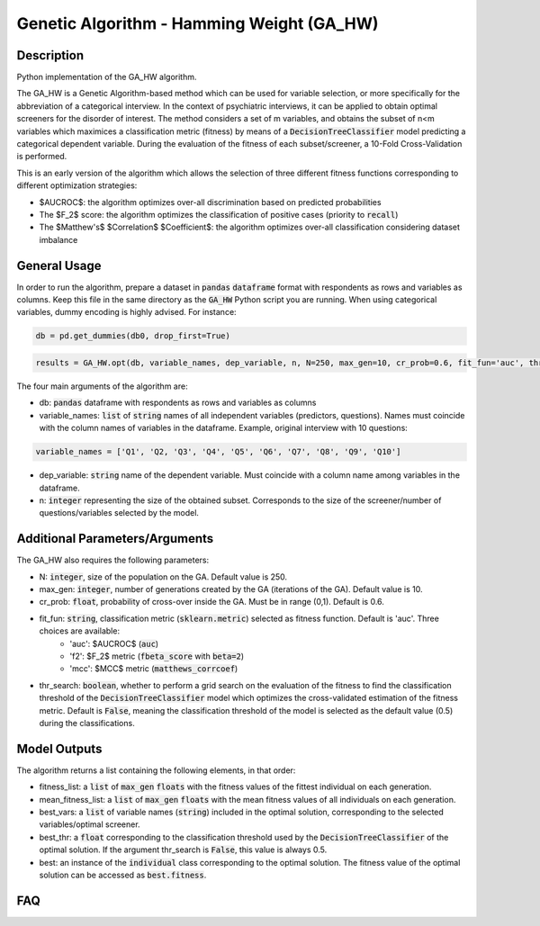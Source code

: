 Genetic Algorithm - Hamming Weight (GA_HW)
======

Description
-----------

Python implementation of the GA_HW algorithm.

The GA_HW is a Genetic Algorithm-based method which can be used for variable selection, or more specifically for the abbreviation of a categorical interview. In the context of psychiatric interviews, it can be applied to obtain optimal screeners for the disorder of interest.
The method considers a set of m variables, and obtains the subset of n<m variables which maximices a classification metric (fitness) by means of a :code:`DecisionTreeClassifier` model predicting a categorical dependent variable. During the evaluation of the fitness of each subset/screener, a 10-Fold Cross-Validation is performed.

This is an early version of the algorithm which allows the selection of three different fitness functions corresponding to different optimization strategies:

- $AUCROC$: the algorithm optimizes over-all discrimination based on predicted probabilities
- The $F_2$ score: the algorithm optimizes the classification of positive cases (priority to :code:`recall`)
- The $Matthew's$ $Correlation$ $Coefficient$: the algorithm optimizes over-all classification considering dataset imbalance


General Usage
-----

In order to run the algorithm, prepare a dataset in :code:`pandas` :code:`dataframe` format with respondents as rows and variables as columns.
Keep this file in the same directory as the :code:`GA_HW` Python script you are running. When using categorical variables, dummy encoding is highly advised. For instance:

.. code:: bash

    db = pd.get_dummies(db0, drop_first=True)

.. code:: bash

    results = GA_HW.opt(db, variable_names, dep_variable, n, N=250, max_gen=10, cr_prob=0.6, fit_fun='auc', thr_search=False)

The four main arguments of the algorithm are:

- db: :code:`pandas` dataframe with respondents as rows and variables as columns
- variable_names: :code:`list` of :code:`string` names of all independent variables (predictors, questions). Names must coincide with the column names of variables in the dataframe. Example, original interview with 10 questions:

.. code:: bash

    variable_names = ['Q1', 'Q2, 'Q3', 'Q4', 'Q5', 'Q6', 'Q7', 'Q8', 'Q9', 'Q10']

- dep_variable: :code:`string` name of the dependent variable. Must coincide with a column name among variables in the dataframe.
- n: :code:`integer` representing the size of the obtained subset. Corresponds to the size of the screener/number of questions/variables selected by the model.

Additional Parameters/Arguments
-----

The GA_HW also requires the following parameters:

- N: :code:`integer`, size of the population on the GA. Default value is 250.
- max_gen: :code:`integer`, number of generations created by the GA (iterations of the GA). Default value is 10.
- cr_prob: :code:`float`, probability of cross-over inside the GA. Must be in range (0,1). Default is 0.6.
- fit_fun: :code:`string`, classification metric (:code:`sklearn.metric`) selected as fitness function. Default is 'auc'. Three choices are available:
	- 'auc': $AUCROC$ (:code:`auc`)
	- 'f2': $F_2$ metric (:code:`fbeta_score` with :code:`beta=2`)
	- 'mcc': $MCC$ metric (:code:`matthews_corrcoef`)
- thr_search: :code:`boolean`, whether to perform a grid search on the evaluation of the fitness to find the classification threshold of the :code:`DecisionTreeClassifier` model which optimizes the cross-validated estimation of the fitness metric. Default is :code:`False`, meaning the classification threshold of the model is selected as the default value (0.5) during the classifications.


Model Outputs
------------------

The algorithm returns a list containing the following elements, in that order:

- fitness_list: a :code:`list` of :code:`max_gen` :code:`floats` with the fitness values of the fittest individual on each generation.
- mean_fitness_list: a :code:`list` of :code:`max_gen` :code:`floats` with the mean fitness values of all individuals on each generation.
- best_vars: a :code:`list` of variable names (:code:`string`) included in the optimal solution, corresponding to the selected variables/optimal screener. 
- best_thr: a :code:`float` corresponding to the classification threshold used by the :code:`DecisionTreeClassifier` of the optimal solution. If the argument thr_search is :code:`False`, this value is always 0.5.
- best: an instance of the :code:`individual` class corresponding to the optimal solution. The fitness value of the optimal solution can be accessed as :code:`best.fitness`.

FAQ
---
